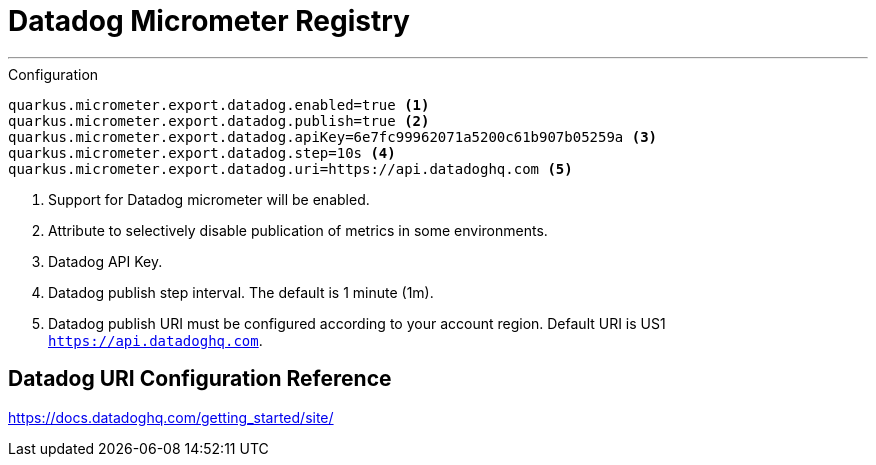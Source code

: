 # Datadog Micrometer Registry

---

.Configuration
[source, properties]
----
quarkus.micrometer.export.datadog.enabled=true <1>
quarkus.micrometer.export.datadog.publish=true <2>
quarkus.micrometer.export.datadog.apiKey=6e7fc99962071a5200c61b907b05259a <3>
quarkus.micrometer.export.datadog.step=10s <4>
quarkus.micrometer.export.datadog.uri=https://api.datadoghq.com <5>
----
<1> Support for Datadog micrometer will be enabled.
<2> Attribute to selectively disable publication of metrics in some environments.
<3> Datadog API Key.
<4> Datadog publish step interval. The default is 1 minute (1m).
<5> Datadog publish URI must be configured according to your account region. Default URI is US1 `https://api.datadoghq.com`.

## Datadog URI Configuration Reference

https://docs.datadoghq.com/getting_started/site/
